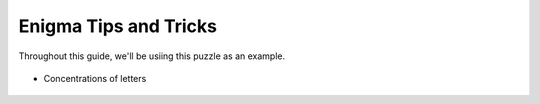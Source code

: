 ===================================
Enigma Tips and Tricks
===================================

Throughout this guide, we'll be usiing this puzzle as an example.

.. figure:: ../sample\ puzzles/board\ a/1/jump.png
    :align: center

* Concentrations of letters

.. figure:: placeholder.png
    :align: center
